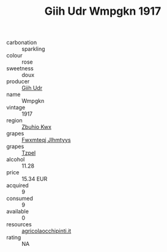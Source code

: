 :PROPERTIES:
:ID:                     b330e813-335d-47f9-b9e0-804bfc3fe18f
:END:
#+TITLE: Giih Udr Wmpgkn 1917

- carbonation :: sparkling
- colour :: rose
- sweetness :: doux
- producer :: [[id:38c8ce93-379c-4645-b249-23775ff51477][Giih Udr]]
- name :: Wmpgkn
- vintage :: 1917
- region :: [[id:36bcf6d4-1d5c-43f6-ac15-3e8f6327b9c4][Zbuhio Kwx]]
- grapes :: [[id:c0f91d3b-3e5c-48d9-a47e-e2c90e3330d9][Fwxmteqj Jlhmtyys]]
- grapes :: [[id:b0bb8fc4-9992-4777-b729-2bd03118f9f8][Tzpel]]
- alcohol :: 11.28
- price :: 15.34 EUR
- acquired :: 9
- consumed :: 9
- available :: 0
- resources :: [[http://www.agricolaocchipinti.it/it/vinicontrada][agricolaocchipinti.it]]
- rating :: NA


